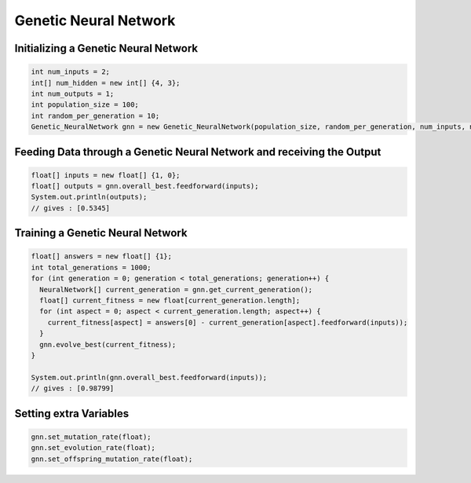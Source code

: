 **********************
Genetic Neural Network
**********************

Initializing a Genetic Neural Network
-------------------------------------
.. code-block:: java

  int num_inputs = 2;
  int[] num_hidden = new int[] {4, 3};
  int num_outputs = 1;
  int population_size = 100;
  int random_per_generation = 10;
  Genetic_NeuralNetwork gnn = new Genetic_NeuralNetwork(population_size, random_per_generation, num_inputs, num_hidden, num_outputs);

Feeding Data through a Genetic Neural Network and receiving the Output
----------------------------------------------------------------------
.. code-block:: java

  float[] inputs = new float[] {1, 0};
  float[] outputs = gnn.overall_best.feedforward(inputs);
  System.out.println(outputs);
  // gives : [0.5345]

Training a Genetic Neural Network
----------------------------------
.. code-block:: java

  float[] answers = new float[] {1};
  int total_generations = 1000;
  for (int generation = 0; generation < total_generations; generation++) {
    NeuralNetwork[] current_generation = gnn.get_current_generation();
    float[] current_fitness = new float[current_generation.length];
    for (int aspect = 0; aspect < current_generation.length; aspect++) {
      current_fitness[aspect] = answers[0] - current_generation[aspect].feedforward(inputs));
    }
    gnn.evolve_best(current_fitness);
  }

  System.out.println(gnn.overall_best.feedforward(inputs));
  // gives : [0.98799]

Setting extra Variables
-----------------------
.. code-block:: java

  gnn.set_mutation_rate(float);
  gnn.set_evolution_rate(float);
  gnn.set_offspring_mutation_rate(float);
